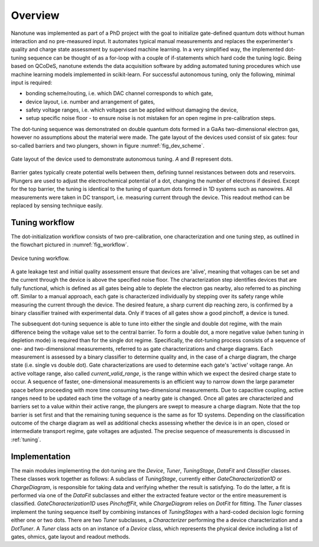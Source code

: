 Overview
========

Nanotune was implemented as part of a PhD project with the goal to initialize
gate-defined quantum dots without human interaction and no pre-measured input.
It automates
typical manual measurements and replaces the experimenter's quality and charge
state assessment by supervised machine learning. In a very simplified way,
the implemented dot-tuning sequence can be thought of as a
for-loop with a couple of if-statements which hard code the tuning logic.
Being based on QCoDeS, nanotune extends the data acquisition software by
adding  automated tuning procedures which use machine learning models
implemented in scikit-learn.
For successful autonomous tuning, only the following, minimal input is required:

- bonding scheme/routing, i.e. which DAC channel corresponds to which gate,
- device layout, i.e. number and arrangement of gates,
- safety voltage ranges, i.e. which voltages can be applied without damaging the device,
- setup specific noise floor - to ensure noise is not mistaken for an open
  regime in pre-calibration steps.

The dot-tuning sequence was demonstrated on double quantum dots formed in a
GaAs two-dimensional electron gas, however no assumptions about the material
were made. The gate layout of the devices used consist of
six gates: four so-called barriers and two plungers, shown in figure
:numref:`fig_dev_scheme`.

.. _fig_dev_scheme:
.. figure:: ../quantum_dots/quantum_dots-09.svg
    :alt: Double dot device schema.
    :align: center
    :width: 30.0%

    Gate layout of the device used to demonstrate autonomous tuning. `A` and `B`
    represent dots.

Barrier gates typically create potential wells between them, defining tunnel resistances
between dots and reservoirs. Plungers are used to adjust the
electrochemical potential of a dot, changing the number of electrons if desired.
Except for the top barrier, the tuning is identical to the tuning of quantum
dots formed in 1D systems such as nanowires. All measurements were taken in
DC transport, i.e. measuring current through the device. This readout method
can be replaced by sensing technique easily.

Tuning workflow
---------------

The dot-initialization workflow consists of two pre-calibration, one
characterization and one tuning step, as outlined in the flowchart pictured in
:numref:`fig_workflow`.

.. _fig_workflow:
.. figure:: ./workflow_small_1.png
    :alt: Tuning workflow overview.
    :align: center
    :width: 44.0%

    Device tuning workflow.

A gate leakage test and initial quality assessment ensure that devices
are 'alive', meaning that voltages can be set and the current through the
device is above the specified noise floor. The characterization step
identifies devices that are fully functional, which is defined as all gates
being able to deplete the electron gas nearby, also referred to as pinching off.
Similar to a manual approach, each gate is characterized individually by
stepping over its safety range while measuring the current through the device.
The desired feature, a sharp current dip reaching zero, is confirmed by a
binary classifier trained with experimental data. Only if traces of all gates
show a good pinchoff, a device is tuned.

The subsequent dot-tuning sequence is able to tune into either the single and
double dot regime, with the main difference being the voltage value set to the
central barrier. To form a double dot, a more negative value (when tuning in
depletion mode) is required than for the single dot regime.
Specifically, the dot-tuning process consists of a sequence of one- and
two-dimensional measurements, referred to as gate characterizations and
charge diagrams. Each measurement is assessed by a binary
classifier to determine quality and, in the case of a charge diagram, the
charge state (i.e. single vs double dot).
Gate characterizations are used to determine each gate's 'active' voltage
range. An active voltage range, also called `current_valid_range`, is the
range within which we expect the desired charge state to occur. A sequence of
faster, one-dimensional measurements is an efficient way to narrow down the
large parameter space before proceeding with more time consuming
two-dimensional measurements. Due to capacitive coupling, active ranges need
to be updated each time the voltage of a nearby gate is changed.
Once all gates are characterized and barriers set to a value within their
active range, the plungers are swept to measure a charge diagram. Note that
the top barrier is set first and that the remaining tuning sequence is the
same as for 1D systems.
Depending on the classification outcome of the charge diagram as well as
additional checks assessing whether the device is in an open, closed or
intermediate transport regime, gate voltages are adjusted. The precise
sequence of measurements is discussed in :ref:`tuning`.

Implementation
--------------

The main modules implementing the dot-tuning are the `Device`, `Tuner`,
`TuningStage`, `DataFit` and `Classifier` classes. These classes work together as follows:
A subclass of `TuningStage`, currently either `GateCharacterization1D` or
`ChargeDiagram`, is responsible for taking data and verifying whether the
result is satisfying. To do the latter, a fit is performed via one of the
`DataFit` subclasses and either the extracted feature vector or the entire
measurement is classified. `GateCharacterization1D` uses `PinchoffFit`, while
`ChargeDiagram` relies on `DotFit` for fitting.
The `Tuner` classes implement the tuning sequence itself by combining
instances of `TuningStages` with a hard-coded decision logic forming either one
or two dots. There are two `Tuner` subclasses, a `Characterizer` performing
the a device characterization and a `DotTuner`.
A `Tuner` class acts on an instance of a `Device` class, which represents the
physical device including a list of gates, ohmics, gate layout and readout
methods.
